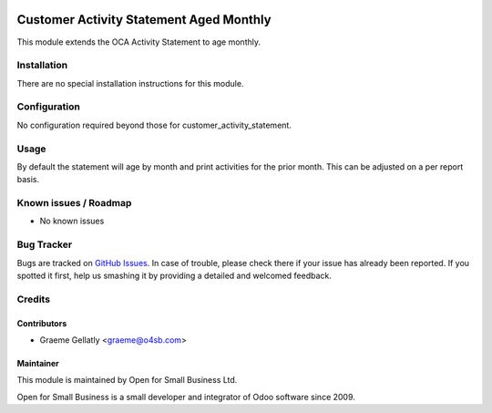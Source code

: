 .. image:: https://img.shields.io/badge/licence-AGPL--3-blue.svg
   :target: http://www.gnu.org/licenses/agpl-3.0-standalone.html
   :alt: License: AGPL-3

========================================
Customer Activity Statement Aged Monthly
========================================

This module extends the OCA Activity Statement to age monthly.


Installation
============

There are no special installation instructions for this module.

Configuration
=============

No configuration required beyond those for customer_activity_statement.

Usage
=====

By default the statement will age by month and print activities for
the prior month.  This can be adjusted on a per report basis.

Known issues / Roadmap
======================

* No known issues

Bug Tracker
===========

Bugs are tracked on `GitHub Issues
<https://github.com/odoonz/odoonz-addons/issues>`_. In case of trouble, please
check there if your issue has already been reported. If you spotted it first,
help us smashing it by providing a detailed and welcomed feedback.

Credits
=======

Contributors
------------

* Graeme Gellatly <graeme@o4sb.com>

Maintainer
----------

This module is maintained by Open for Small Business Ltd.

Open for Small Business is a small developer and integrator of Odoo software since 2009.
